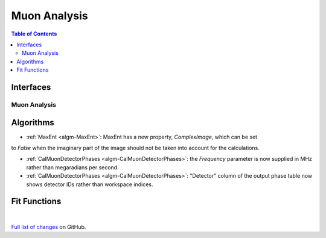 =============
Muon Analysis
=============

.. contents:: Table of Contents
   :local:

Interfaces
----------

Muon Analysis
#############

Algorithms
----------

- :ref:`MaxEnt <algm-MaxEnt>`: MaxEnt has a new property, *ComplexImage*, which can be set
to *False* when the imaginary part of the image should not be taken into account for the
calculations.

- :ref:`CalMuonDetectorPhases <algm-CalMuonDetectorPhases>`: the *Frequency* parameter is now supplied in MHz rather than megaradians per second.

- :ref:`CalMuonDetectorPhases <algm-CalMuonDetectorPhases>`: "Detector" column of the output phase table now shows detector IDs rather than workspace indices.

Fit Functions
-------------

|

`Full list of changes <http://github.com/mantidproject/mantid/pulls?q=is%3Apr+milestone%3A%22Release+3.8%22+is%3Amerged+label%3A%22Component%3A+Muon%22>`_
on GitHub.
